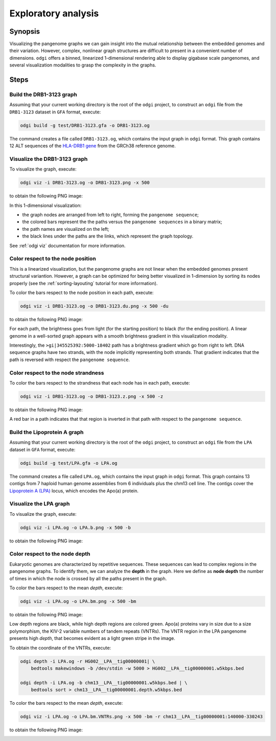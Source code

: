 ####################
Exploratory analysis
####################

========
Synopsis
========

Visualizing the pangenome graphs we can gain insight into the mutual relationship between the embedded genomes and their
variation. However, complex, nonlinear graph structures are difficult to present in a convenient number of dimensions.
``odgi`` offers a binned, linearized 1-dimensional rendering able to display gigabase scale pangenomes, and several
visualization modalities to grasp the complexity in the graphs.


=====
Steps
=====

-------------------------
Build the DRB1-3123 graph
-------------------------

Assuming that your current working directory is the root of the ``odgi`` project, to construct an ``odgi`` file from the
``DRB1-3123`` dataset in ``GFA`` format, execute:

.. code-block:: bash

    odgi build -g test/DRB1-3123.gfa -o DRB1-3123.og

The command creates a file called ``DRB1-3123.og``, which contains the input graph in ``odgi`` format. This graph contains
12 ALT sequences of the `HLA-DRB1 gene <https://www.ncbi.nlm.nih.gov/gene/3123>`_ from the GRCh38 reference genome.

-----------------------------
Visualize the DRB1-3123 graph
-----------------------------

To visualize the graph, execute:

.. code-block:: bash

    odgi viz -i DRB1-3123.og -o DRB1-3123.png -x 500

to obtain the following PNG image:

.. image:: /img/DRB1-3123.png

In this 1-dimensional visualization:

- the graph nodes are arranged from left to right, forming the ``pangenome sequence``;
- the colored bars represent the the paths versus the ``pangenome sequences`` in a binary matrix;
- the path names are visualized on the left;
- the black lines under the paths are the links, which represent the graph topology.

See :ref:`odgi viz` documentation for more information.

----------------------------------
Color respect to the node position
----------------------------------

This is a linearized visualization, but the pangenome graphs are not linear when the embedded genomes present structural
variantion. However, a graph can be optimized for being better visualized in 1-dimension by sorting its nodes properly
(see the :ref:`sorting-layouting` tutorial for more information).

To color the bars respect to the node position in each path, execute:

.. code-block:: bash

    odgi viz -i DRB1-3123.og -o DRB1-3123.du.png -x 500 -du

to obtain the following PNG image:

.. image:: /img/DRB1-3123.du.png

For each path, the brightness goes from light (for the starting position) to black (for the ending position). A linear
genome in a well-sorted graph appears with a smooth brightness gradient in this visualization modality.

Interestingly, the ``>gi|345525392:5000-18402`` path has a brightness gradient which go from right to left. DNA sequence
graphs have two strands, with the node implicitly representing both strands. That gradient indicates that the path is
reversed with respect the ``pangenome sequence``.

------------------------------------
Color respect to the node strandness
------------------------------------

To color the bars respect to the strandness that each node has in each path, execute:

.. code-block:: bash

    odgi viz -i DRB1-3123.og -o DRB1-3123.z.png -x 500 -z

to obtain the following PNG image:

.. image:: /img/DRB1-3123.z.png

A red bar in a path indicates that that region is inverted in that path with respect to the ``pangenome sequence``.


-----------------------------
Build the Lipoprotein A graph
-----------------------------

Assuming that your current working directory is the root of the ``odgi`` project, to construct an ``odgi`` file from the
``LPA`` dataset in ``GFA`` format, execute:

.. code-block:: bash

    odgi build -g test/LPA.gfa -o LPA.og

The command creates a file called ``LPA.og``, which contains the input graph in ``odgi`` format. This graph contains
13 contigs from 7 haploid human genome assemblies from 6 individuals plus the chm13 cell line. The contigs cover the
`Lipoprotein A (LPA) <https://www.ensembl.org/Homo_sapiens/Gene/Summary?g=ENSG00000198670>`_ locus, which encodes the
Apo(a) protein.

-----------------------
Visualize the LPA graph
-----------------------

To visualize the graph, execute:

.. code-block:: bash

    odgi viz -i LPA.og -o LPA.b.png -x 500 -b

to obtain the following PNG image:

.. image:: /img/LPA.b.png

-------------------------------
Color respect to the node depth
-------------------------------

Eukaryotic genomes are characterized by repetitive sequences. These sequences can lead to complex regions in the pangenome
graphs. To identify them, we can analyze the **depth** in the graph. Here we define as **node depth** the number of times
in which the node is crossed by all the paths present in the graph.

To color the bars respect to the mean `depth`, execute:

.. code-block:: bash

    odgi viz -i LPA.og -o LPA.bm.png -x 500 -bm

to obtain the following PNG image:

.. image:: /img/LPA.bm.png

Low depth regions are black, while high depth regions are colored green. Apo(a) proteins vary in size due to a size
polymorphism, the KIV-2 variable numbers of tandem repeats (VNTRs). The VNTR region in the LPA pangenome presents high
`depth`, that becomes evident as a light green stripe in the image.

To obtain the coordinate of the VNTRs, execute:

.. code-block:: bash

    odgi depth -i LPA.og -r HG002__LPA__tig00000001| \
        bedtools makewindows -b /dev/stdin -w 5000 > HG002__LPA__tig00000001.w5kbps.bed

    odgi depth -i LPA.og -b chm13__LPA__tig00000001.w5kbps.bed | \
        bedtools sort > chm13__LPA__tig00000001.depth.w5kbps.bed



To color the bars respect to the mean `depth`, execute:

.. code-block:: bash

    odgi viz -i LPA.og -o LPA.bm.VNTRs.png -x 500 -bm -r chm13__LPA__tig00000001:140000-330243

to obtain the following PNG image:

.. image:: /img/LPA.bm.png

